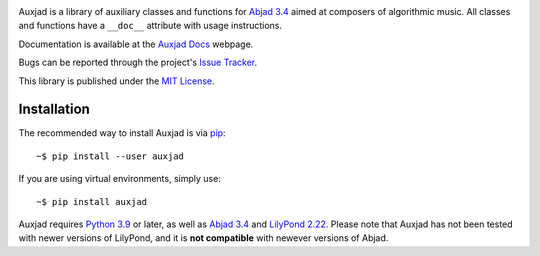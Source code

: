 |Auxjad image|

|PyPI| |Build| |Python versions| |License| |Bug report| |Documentation|

Auxjad is a library of auxiliary classes and functions for `Abjad 3.4`_ aimed
at composers of algorithmic music. All classes and functions have a ``__doc__``
attribute with usage instructions.

Documentation is available at the `Auxjad Docs`_ webpage.

Bugs can be reported through the project's `Issue Tracker`_.

This library is published under the `MIT License`_.


Installation
============

The recommended way to install Auxjad is via `pip`_::

    ~$ pip install --user auxjad

If you are using virtual environments, simply use::

    ~$ pip install auxjad

Auxjad requires `Python 3.9`_ or later, as well as `Abjad 3.4`_ and
`LilyPond 2.22`_. Please note that Auxjad has not been tested with newer
versions of LilyPond, and it is **not compatible** with newever versions of
Abjad.

.. |Auxjad image| image:: https://raw.githubusercontent.com/gilbertohasnofb/auxjad/master/assets/auxjad-banner.png
   :target: https://github.com/gilbertohasnofb/auxjad
.. |PyPI| image:: https://img.shields.io/pypi/v/auxjad.svg?style=for-the-badge
   :target: https://pypi.python.org/pypi/auxjad
.. |Build| image:: https://img.shields.io/github/actions/workflow/status/gilbertohasnofb/auxjad/github-actions.yml?style=for-the-badge
   :target: https://github.com/gilbertohasnofb/auxjad/actions/workflows/github-actions.yml
.. |Python versions| image:: https://img.shields.io/pypi/pyversions/auxjad.svg?style=for-the-badge
   :target: https://www.python.org/downloads/release/python-390/
.. |License| image:: https://img.shields.io/badge/license-MIT-blue?style=for-the-badge
   :target: https://github.com/gilbertohasnofb/auxjad/blob/master/LICENSE
.. |Bug report| image:: https://img.shields.io/badge/bug-report-red.svg?style=for-the-badge
   :target: https://github.com/gilbertohasnofb/auxjad/issues
.. |Documentation| image:: https://img.shields.io/badge/docs-auxjad.docs-yellow?style=for-the-badge
   :target: https://gilbertohasnofb.github.io/auxjad-docs/

.. _`Auxjad Docs`: https://gilbertohasnofb.github.io/auxjad-docs/
.. _`Issue Tracker`: https://github.com/gilbertohasnofb/auxjad/issues
.. _`MIT License`: https://github.com/gilbertohasnofb/auxjad/blob/master/LICENSE
.. _pip: https://pip.pypa.io/en/stable/
.. _`Python 3.9`: https://www.python.org/
.. _`Abjad 3.4`: https://abjad.github.io/
.. _`LilyPond 2.22`: http://lilypond.org/
